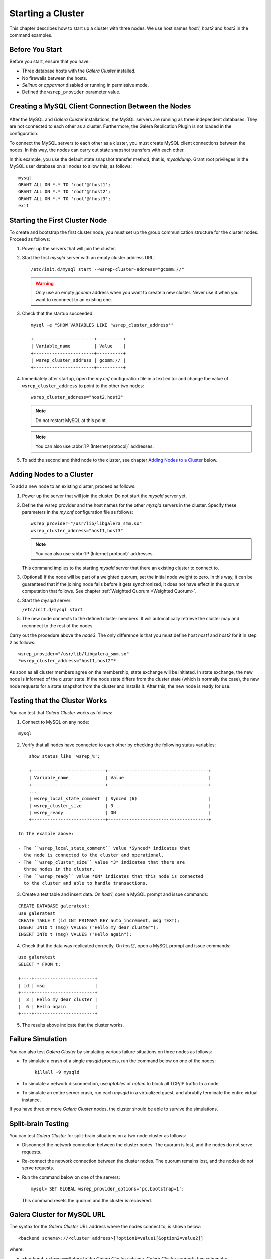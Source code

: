 =====================
 Starting a Cluster
=====================
.. _`Starting a Cluster`:

This chapter describes how to start up a cluster with three nodes.
We use host names *host1*, *host2* and *host3* in the command
examples.

------------------
 Before You Start
------------------
.. _`Before You Start`:

Before you start, ensure that you have:

- Three database hosts with the *Galera Cluster* installed.
- No firewalls between the hosts.
- *Selinux* or *apparmor* disabled or running in permissive mode.
- Defined the ``wsrep_provider`` parameter value.

.. seealso:: Chapter :ref:`Using GCM with SElinux <Using GCM with SElinux>`

------------------------------------------------------
 Creating a MySQL Client Connection Between the Nodes
------------------------------------------------------
 .. _`Creating a MySQL Client Connection Between the Nodes`:
 
After the MySQL and *Galera Cluster*
installations, the MySQL servers are
running as three independent databases. They are not connected
to each other as a cluster. Furthermore, the Galera Replication
Plugin is not loaded in the configuration.

To connect the MySQL servers to each other as a cluster, you
must create MySQL client connections between the nodes. In
this way, the nodes can carry out state snapshot transfers
with each other.

In this example, you use the default state snapshot transfer
method, that is, *mysqldump*. Grant root privileges in the
MySQL user database on all nodes to allow this, as follows:

::

    mysql
    GRANT ALL ON *.* TO 'root'@'host1';
    GRANT ALL ON *.* TO 'root'@'host2';
    GRANT ALL ON *.* TO 'root'@'host3';
    exit

------------------------------------
 Starting the First Cluster Node
------------------------------------

.. index::
   pair: Parameters; wsrep-cluster-address

To create and bootstrap the first cluster node, you must set up
the group communication structure for the cluster nodes. Proceed
as follows:

1. Power up the servers that will join the cluster.
2. Start the first *mysqld* server with an empty cluster
   address URL::
 
     /etc/init.d/mysql start --wsrep-cluster-address="gcomm://"
   
   .. warning:: Only use an empty *gcomm* address when you want to
                create a new cluster. Never use it when you want to reconnect
                to an existing one.

3. Check that the startup succeeded::
   
     mysql -e "SHOW VARIABLES LIKE 'wsrep_cluster_address'"

     +-----------------------+----------+
     | Variable_name         | Value    |
     +-----------------------+----------+
     | wsrep_cluster_address | gcomm:// |
     +-----------------------+----------+
   
4. Immediately after startup, open the *my.cnf* configuration file
   in a text editor and change the value of ``wsrep_cluster_address``
   to point to the other two nodes::
   
     wsrep_cluster_address="host2,host3"
   
   .. note:: Do not restart MySQL at this point.
   
   .. note:: You can also use :abbr:`IP (Internet protocol)` addresses.
   
5. To add the second and third node to the cluster, see
   chapter `Adding Nodes to a Cluster`_ below.

-----------------------------
 Adding Nodes to a Cluster
-----------------------------
.. _`Adding Nodes to a Cluster`:

.. index::
   pair: Weighted Quorum; Setting weight on a node
.. index::
   pair: Parameters; wsrep_provider
.. index::
   pair: Parameters; wsrep-cluster-address
.. index::
   single: my.cnf

To add a new node to an existing cluster, proceed as follows:

1. Power up the server that will join the cluster. Do not
   start the *mysqld* server yet.
2. Define the wsrep provider and the host names for the other
   *mysqld* servers in the cluster. Specify these parameters
   in the *my.cnf* configuration file as follows::

      wsrep_provider="/usr/lib/libgalera_smm.so"
      wsrep_cluster_address="host1,host3"

   .. note:: You can also use :abbr:`IP (Internet protocol)` addresses.

   This command implies to the starting *mysqld* server that
   there an existing cluster to connect to.
3. (Optional) If the node will be part of a weighted quorum, set the
   initial node weight to zero. In this way, it can be guaranteed
   that if the joining node fails before it gets synchronized,
   it does not have effect in the quorum computation that follows. 
   See chapter :ref:`Weighted Quorum <Weighted Quorum>`.
4. Start the *mysqld* server:

   ``/etc/init.d/mysql start``

5. The new node connects to the defined cluster members. It will
   automatically retrieve the cluster map and reconnect to the
   rest of the nodes.

Carry out the procedure above the *node3*. The only difference is
that you must define host *host1* and *host2* for it in step 2
as follows::

    wsrep_provider="/usr/lib/libgalera_smm.so"
    *wsrep_cluster_address="host1,host2"*
   

As soon as all cluster members agree on the membership, state
exchange will be initiated. In state exchange, the new node is
informed of the cluster state. If the node state differs from
the cluster state (which is normally the case), the new node
requests for a state snapshot from the cluster and installs
it. After this, the new node is ready for use.

--------------------------------
 Testing that the Cluster Works
--------------------------------
.. _`Testing that the Cluster Works`:

.. index::
   pair: Parameters; wsrep_local_state_comment

.. index::
   pair: Parameters; wsrep_cluster_size

.. index::
   pair: Parameters; wsrep_ready

You can test that *Galera Cluster* works as follows:

1. Connect to MySQL on any node:

::

   mysql

2. Verify that all nodes have connected to each other by checking
   the following status variables:

::

       show status like 'wsrep_%';

       +----------------------------+--------------------------------------+
       | Variable_name              | Value                                |
       +----------------------------+--------------------------------------+
       ...
       | wsrep_local_state_comment  | Synced (6)                           |
       | wsrep_cluster_size         | 3                                    |
       | wsrep_ready                | ON                                   |
       +----------------------------+--------------------------------------+

   In the example above:
   
   - The ``wsrep_local_state_comment`` value *Synced* indicates that
     the node is connected to the cluster and operational.
   - The ``wsrep_cluster_size`` value *3* indicates that there are
     three nodes in the cluster.
   - The ``wsrep_ready`` value *ON* indicates that this node is connected
     to the cluster and able to handle transactions.

3. Create a test table and insert data. On *host1*, open a MySQL prompt
   and issue commands:

::

   CREATE DATABASE galeratest;
   use galeratest
   CREATE TABLE t (id INT PRIMARY KEY auto_increment, msg TEXT);
   INSERT INTO t (msg) VALUES ("Hello my dear cluster");
   INSERT INTO t (msg) VALUES ("Hello again");

4. Check that the data was replicated correctly. On *host2*, open
   a MySQL prompt and issue commands:

::

   use galeratest
   SELECT * FROM t;

   +----+-----------------------+
   | id | msg                   |
   +----+-----------------------+
   |  3 | Hello my dear cluster |
   |  6 | Hello again           |
   +----+-----------------------+

5. The results above indicate that the cluster works.

--------------------
 Failure Simulation
--------------------
.. _`Failure Simulation`:

You can also test *Galera Cluster* by simulating various
failure situations on three nodes as follows:

- To simulate a crash of a single *mysqld* process, run the command
  below on one of the nodes:

      ``killall -9 mysqld``

- To simulate a network disconnection, use *iptables* or *netem*
  to block all TCP/IP traffic to a node.
- To simulate an entire server crash, run each *mysqld* in a
  virtualized guest, and abrubtly terminate the entire
  virtual instance.

If you have three or more *Galera Cluster*
nodes, the cluster should be able to survive the simulations.

---------------------
 Split-brain Testing
---------------------

.. index::
   pair: Split-brain; Prevention

You can test *Galera Cluster* for split-brain
situations on a two node cluster as follows:

- Disconnect the network connection between the cluster nodes.
  The quorum is lost, and the nodes do not serve requests.
- Re-connect the network connection between the cluster nodes.
  The quorum remains lost, and the nodes do not serve requests.
- Run the command below on one of the servers::

     mysql> SET GLOBAL wsrep_provider_options='pc.bootstrap=1';

  This command resets the quorum and the cluster is recovered. 

----------------------------------
 Galera Cluster for MySQL URL
----------------------------------
.. _`Galera Cluster for MySQL URL`:
.. index::
   single: my.cnf

The syntax for the *Galera Cluster*
URL address where the nodes connect to, is shown below::

    <backend schema>://<cluster address>[?option1=value1[&option2=value2]]

where:

- ``<backend schema>`` |---| Refers to the *Galera Cluster*
  schema. *Galera Cluster* supports two schemata:
  
    - ``dummy`` |---| This schema is a pass-through backend for
      testing and profiling purposes. The schema does not connect
      to anywhere. Any values given with it will be ignored.
    - ``gcomm`` |---| This schema is a real group communication
      backend used for production purposes. This backend takes
      an address and has a number of parameters that can be set
      throught the option list (or through ``wsrep_provider_options``
      as of version 0.8.x).

- ``<cluster address>`` |---| The cluster adress must be:

    - An address of any current cluster member, if you want to
      connect the node to an existing cluster, or
    - A comma-separated list of possible cluster members. It is
      assumed that the list members can belong to no more than
      one :term:`Primary Component`. Or
    - An empty string, if you want this node to be the first in
      a new cluster (that is, there are no pre-existing nodes to
      connect to).

  .. note:: As of version 2.2, *Galera Cluster*
            supports a comma-separated list of cluster members in the
            cluster address, such as::

                gcomm://node1,node2:port2,node3?key1=value1&key2=value2...

  .. warning:: Only use an empty ``gcomm://`` address when you want to
               create a *new* cluster. Never use it when your intention
               is to reconnect to an existing one. Furthermore, never
               leave it hard coded in any configuration files.

  .. note:: One way to avoid editing the *my.cnf* configuration file to
            to remove ``gcomm://`` is to start all cluster nodes with the
            following URL::

                gcomm://node1,node2:port2,node3?pc.wait_prim=no&...
                
            The ``pc.wait_prim=no`` option makes the node to wait for a
            primary component indefinitely. Then bootstrap the primary
            component by setting ``pc.bootstrap=1`` on any other node.

            However, you can only use the ``pc.wait_prim=no`` option with
            mysqldump SST, as the MySQL parser must be initialized before
            SST, to pass the ``pc.bootstrap=1`` option.

- ``options`` |---| The option list can be used to set backend parameters,
  such as the listen address and timeout values. In version .7.x, this was
  the only way to customize *Galera Cluster* behavior. The parameter values
  set in the option list are not durable and must be resubmitted on every
  connection to the cluster. As of version 0.8, customized parameters can
  be made durable by seting them in ``wsrep_provider_options``.
  
  The parameters specified in the URL take precedence
  over parameters specified elsewhere (for example ``wsrep_provider_options``
  in the *my.cnf* configuration file).
  
  Parameters that you can set through the option list are
  ``evs.*``, ``pc.*`` and ``gmcast.*``.
  
  The option list can be optionally followed by a list of ``key=value`` *queries*
  according to the URL standard.
  
  .. note:: If the listen address and port are not set in the parameter
            list, ``gcomm`` will listen on all interfaces. The listen
            port will be taken from the cluster address. If it is not
            specified in the cluster address, the default port 4567
            will be used.


.. |---|   unicode:: U+2014 .. EM DASH
   :trim: